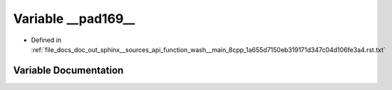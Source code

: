 .. _exhale_variable_doc__out_2sphinx_2__sources_2api_2function__wash____main__8cpp__1a655d7150eb319171d347c04d106fe3a4_8rst_8txt_1ab0fc62bd15cb567abccab45aa77e6dde:

Variable __pad169__
===================

- Defined in :ref:`file_docs_doc_out_sphinx__sources_api_function_wash__main_8cpp_1a655d7150eb319171d347c04d106fe3a4.rst.txt`


Variable Documentation
----------------------


.. doxygenvariable:: __pad169__
   :project: my_project
